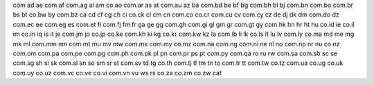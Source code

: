 

com
ad
ae
com.af
com.ag
al
am
co.ao
com.ar
as
at
com.au
az
ba
com.bd
be
bf
bg
com.bh
bi
bj
com.bn
com.bo
com.br
bs
bt
co.bw
by
com.bz
ca
cd
cf
cg
ch
ci
co.ck
cl
cm
cn
com.co
co.cr
com.cu
cv
com.cy
cz
de
dj
dk
dm
com.do
dz
com.ec
ee
com.eg
es
com.et
fi
com.fj
fm
fr
ga
ge
gg
com.gh
com.gi
gl
gm
gr
com.gt
gy
com.hk
hn
hr
ht
hu
co.id
ie
co.il
im
co.in
iq
is
it
je
com.jm
jo
co.jp
co.ke
com.kh
ki
kg
co.kr
com.kw
kz
la
com.lb
li
lk
co.ls
lt
lu
lv
com.ly
co.ma
md
me
mg
mk
ml
com.mm
mn
com.mt
mu
mv
mw
com.mx
com.my
co.mz
com.na
com.ng
com.ni
ne
nl
no
com.np
nr
nu
co.nz
com.om
com.pa
com.pe
com.pg
com.ph
com.pk
pl
pn
com.pr
ps
pt
com.py
com.qa
ro
ru
rw
com.sa
com.sb
sc
se
com.sg
sh
si
sk
com.sl
sn
so
sm
sr
st
com.sv
td
tg
co.th
com.tj
tl
tm
tn
to
com.tr
tt
com.tw
co.tz
com.ua
co.ug
co.uk
com.uy
co.uz
com.vc
co.ve
co.vi
com.vn
vu
ws
rs
co.za
co.zm
co.zw 
cat 
